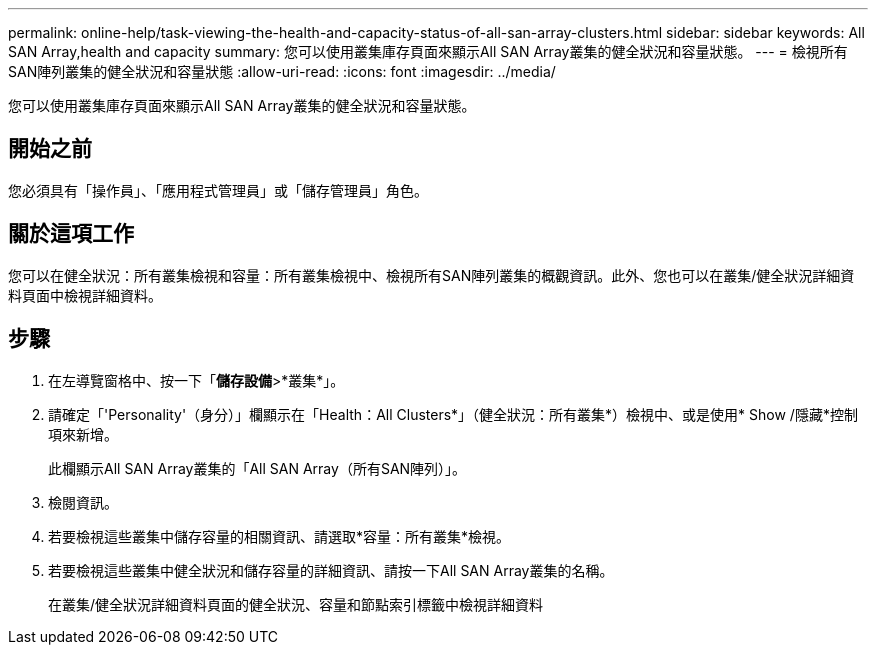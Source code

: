 ---
permalink: online-help/task-viewing-the-health-and-capacity-status-of-all-san-array-clusters.html 
sidebar: sidebar 
keywords: All SAN Array,health and capacity 
summary: 您可以使用叢集庫存頁面來顯示All SAN Array叢集的健全狀況和容量狀態。 
---
= 檢視所有SAN陣列叢集的健全狀況和容量狀態
:allow-uri-read: 
:icons: font
:imagesdir: ../media/


[role="lead"]
您可以使用叢集庫存頁面來顯示All SAN Array叢集的健全狀況和容量狀態。



== 開始之前

您必須具有「操作員」、「應用程式管理員」或「儲存管理員」角色。



== 關於這項工作

您可以在健全狀況：所有叢集檢視和容量：所有叢集檢視中、檢視所有SAN陣列叢集的概觀資訊。此外、您也可以在叢集/健全狀況詳細資料頁面中檢視詳細資料。



== 步驟

. 在左導覽窗格中、按一下「*儲存設備*>*叢集*」。
. 請確定「'Personality'（身分）」欄顯示在「Health：All Clusters*」（健全狀況：所有叢集*）檢視中、或是使用* Show /隱藏*控制項來新增。
+
此欄顯示All SAN Array叢集的「All SAN Array（所有SAN陣列）」。

. 檢閱資訊。
. 若要檢視這些叢集中儲存容量的相關資訊、請選取*容量：所有叢集*檢視。
. 若要檢視這些叢集中健全狀況和儲存容量的詳細資訊、請按一下All SAN Array叢集的名稱。
+
在叢集/健全狀況詳細資料頁面的健全狀況、容量和節點索引標籤中檢視詳細資料


